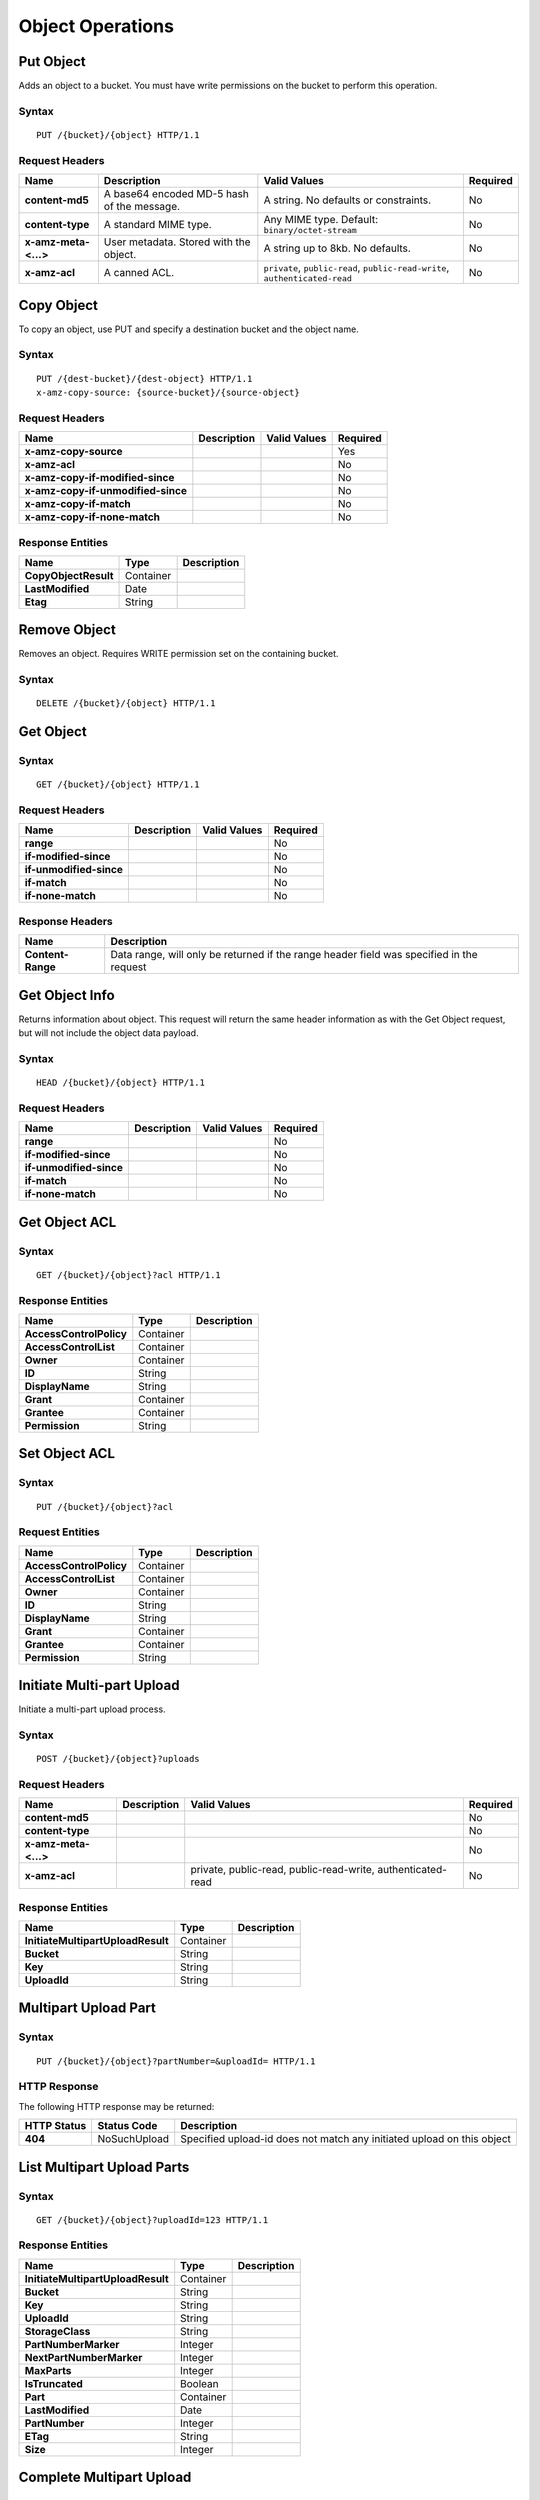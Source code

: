 Object Operations
=================

Put Object
----------
Adds an object to a bucket. You must have write permissions on the bucket to perform this operation.


Syntax
~~~~~~

::

    PUT /{bucket}/{object} HTTP/1.1

Request Headers
~~~~~~~~~~~~~~~

+----------------------+--------------------------------------------+-------------------------------------------------------------------------------+------------+
| Name                 | Description                                | Valid Values                                                                  | Required   |
+======================+============================================+===============================================================================+============+
| **content-md5**      | A base64 encoded MD-5 hash of the message. | A string. No defaults or constraints.                                         | No         |
+----------------------+--------------------------------------------+-------------------------------------------------------------------------------+------------+
| **content-type**     | A standard MIME type.                      | Any MIME type. Default: ``binary/octet-stream``                               | No         |
+----------------------+--------------------------------------------+-------------------------------------------------------------------------------+------------+
| **x-amz-meta-<...>** | User metadata.  Stored with the object.    | A string up to 8kb. No defaults.                                              | No         |
+----------------------+--------------------------------------------+-------------------------------------------------------------------------------+------------+
| **x-amz-acl**        | A canned ACL.                              | ``private``, ``public-read``, ``public-read-write``, ``authenticated-read``   | No         |
+----------------------+--------------------------------------------+-------------------------------------------------------------------------------+------------+


Copy Object
-----------
To copy an object, use PUT and specify a destination bucket and the object name.

Syntax
~~~~~~

::

    PUT /{dest-bucket}/{dest-object} HTTP/1.1
    x-amz-copy-source: {source-bucket}/{source-object}

Request Headers
~~~~~~~~~~~~~~~

+--------------------------------------+---------------+----------------+------------+
| Name                                 | Description   | Valid Values   | Required   |
+======================================+===============+================+============+
| **x-amz-copy-source**                |               |                | Yes        |
+--------------------------------------+---------------+----------------+------------+
| **x-amz-acl**                        |               |                | No         |
+--------------------------------------+---------------+----------------+------------+
| **x-amz-copy-if-modified-since**     |               |                | No         |
+--------------------------------------+---------------+----------------+------------+
| **x-amz-copy-if-unmodified-since**   |               |                | No         |
+--------------------------------------+---------------+----------------+------------+
| **x-amz-copy-if-match**              |               |                | No         |
+--------------------------------------+---------------+----------------+------------+
| **x-amz-copy-if-none-match**         |               |                | No         |
+--------------------------------------+---------------+----------------+------------+

Response Entities
~~~~~~~~~~~~~~~~~

+------------------------+-------------+---------------+
| Name                   | Type        | Description   |
+========================+=============+===============+
| **CopyObjectResult**   | Container   |               |
+------------------------+-------------+---------------+
| **LastModified**       | Date        |               |
+------------------------+-------------+---------------+
| **Etag**               | String      |               |
+------------------------+-------------+---------------+

Remove Object
-------------

Removes an object. Requires WRITE permission set on the containing bucket.

Syntax
~~~~~~

::

    DELETE /{bucket}/{object} HTTP/1.1

Get Object
----------

Syntax
~~~~~~

::

    GET /{bucket}/{object} HTTP/1.1

Request Headers
~~~~~~~~~~~~~~~

+---------------------------+---------------+----------------+------------+
| Name                      | Description   | Valid Values   | Required   |
+===========================+===============+================+============+
| **range**                 |               |                | No         |
+---------------------------+---------------+----------------+------------+
| **if-modified-since**     |               |                | No         |
+---------------------------+---------------+----------------+------------+
| **if-unmodified-since**   |               |                | No         |
+---------------------------+---------------+----------------+------------+
| **if-match**              |               |                | No         |
+---------------------------+---------------+----------------+------------+
| **if-none-match**         |               |                | No         |
+---------------------------+---------------+----------------+------------+

Response Headers
~~~~~~~~~~~~~~~~

+-------------------+--------------------------------------------------------------------------------------------+
| Name              | Description                                                                                |
+===================+============================================================================================+
| **Content-Range** | Data range, will only be returned if the range header field was specified in the request   |
+-------------------+--------------------------------------------------------------------------------------------+

Get Object Info
---------------

Returns information about object. This request will return the same
header information as with the Get Object request, but will not include
the object data payload.

Syntax
~~~~~~

::

    HEAD /{bucket}/{object} HTTP/1.1

Request Headers
~~~~~~~~~~~~~~~

+---------------------------+---------------+----------------+------------+
| Name                      | Description   | Valid Values   | Required   |
+===========================+===============+================+============+
| **range**                 |               |                | No         |
+---------------------------+---------------+----------------+------------+
| **if-modified-since**     |               |                | No         |
+---------------------------+---------------+----------------+------------+
| **if-unmodified-since**   |               |                | No         |
+---------------------------+---------------+----------------+------------+
| **if-match**              |               |                | No         |
+---------------------------+---------------+----------------+------------+
| **if-none-match**         |               |                | No         |
+---------------------------+---------------+----------------+------------+

Get Object ACL
--------------

Syntax
~~~~~~

::

    GET /{bucket}/{object}?acl HTTP/1.1

Response Entities
~~~~~~~~~~~~~~~~~

+---------------------------+-------------+---------------+
| Name                      | Type        | Description   |
+===========================+=============+===============+
| **AccessControlPolicy**   | Container   |               |
+---------------------------+-------------+---------------+
| **AccessControlList**     | Container   |               |
+---------------------------+-------------+---------------+
| **Owner**                 | Container   |               |
+---------------------------+-------------+---------------+
| **ID**                    | String      |               |
+---------------------------+-------------+---------------+
| **DisplayName**           | String      |               |
+---------------------------+-------------+---------------+
| **Grant**                 | Container   |               |
+---------------------------+-------------+---------------+
| **Grantee**               | Container   |               |
+---------------------------+-------------+---------------+
| **Permission**            | String      |               |
+---------------------------+-------------+---------------+

Set Object ACL
--------------

Syntax
~~~~~~

::

    PUT /{bucket}/{object}?acl

Request Entities
~~~~~~~~~~~~~~~~

+---------------------------+-------------+---------------+
| Name                      | Type        | Description   |
+===========================+=============+===============+
| **AccessControlPolicy**   | Container   |               |
+---------------------------+-------------+---------------+
| **AccessControlList**     | Container   |               |
+---------------------------+-------------+---------------+
| **Owner**                 | Container   |               |
+---------------------------+-------------+---------------+
| **ID**                    | String      |               |
+---------------------------+-------------+---------------+
| **DisplayName**           | String      |               |
+---------------------------+-------------+---------------+
| **Grant**                 | Container   |               |
+---------------------------+-------------+---------------+
| **Grantee**               | Container   |               |
+---------------------------+-------------+---------------+
| **Permission**            | String      |               |
+---------------------------+-------------+---------------+

Initiate Multi-part Upload
--------------------------

Initiate a multi-part upload process.

Syntax
~~~~~~

::

    POST /{bucket}/{object}?uploads

Request Headers
~~~~~~~~~~~~~~~

+------------------------+---------------+---------------------------------------------------------------+------------+
| Name                   | Description   | Valid Values                                                  | Required   |
+========================+===============+===============================================================+============+
| **content-md5**        |               |                                                               | No         |
+------------------------+---------------+---------------------------------------------------------------+------------+
| **content-type**       |               |                                                               | No         |
+------------------------+---------------+---------------------------------------------------------------+------------+
| **x-amz-meta-<...>**   |               |                                                               | No         |
+------------------------+---------------+---------------------------------------------------------------+------------+
| **x-amz-acl**          |               | private, public-read, public-read-write, authenticated-read   | No         |
+------------------------+---------------+---------------------------------------------------------------+------------+

Response Entities
~~~~~~~~~~~~~~~~~

+-------------------------------------+-------------+---------------+
| Name                                | Type        | Description   |
+=====================================+=============+===============+
| **InitiateMultipartUploadResult**   | Container   |               |
+-------------------------------------+-------------+---------------+
| **Bucket**                          | String      |               |
+-------------------------------------+-------------+---------------+
| **Key**                             | String      |               |
+-------------------------------------+-------------+---------------+
| **UploadId**                        | String      |               |
+-------------------------------------+-------------+---------------+

Multipart Upload Part
---------------------

Syntax
~~~~~~

::

    PUT /{bucket}/{object}?partNumber=&uploadId= HTTP/1.1

HTTP Response
~~~~~~~~~~~~~

The following HTTP response may be returned:

+---------------+----------------+--------------------------------------------------------------------------+
| HTTP Status   | Status Code    | Description                                                              |
+===============+================+==========================================================================+
| **404**       | NoSuchUpload   | Specified upload-id does not match any initiated upload on this object   |
+---------------+----------------+--------------------------------------------------------------------------+

List Multipart Upload Parts
---------------------------

Syntax
~~~~~~

::

    GET /{bucket}/{object}?uploadId=123 HTTP/1.1

Response Entities
~~~~~~~~~~~~~~~~~

+-------------------------------------+-------------+---------------+
| Name                                | Type        | Description   |
+=====================================+=============+===============+
| **InitiateMultipartUploadResult**   | Container   |               |
+-------------------------------------+-------------+---------------+
| **Bucket**                          | String      |               |
+-------------------------------------+-------------+---------------+
| **Key**                             | String      |               |
+-------------------------------------+-------------+---------------+
| **UploadId**                        | String      |               |
+-------------------------------------+-------------+---------------+
| **StorageClass**                    | String      |               |
+-------------------------------------+-------------+---------------+
| **PartNumberMarker**                | Integer     |               |
+-------------------------------------+-------------+---------------+
| **NextPartNumberMarker**            | Integer     |               |
+-------------------------------------+-------------+---------------+
| **MaxParts**                        | Integer     |               |
+-------------------------------------+-------------+---------------+
| **IsTruncated**                     | Boolean     |               |
+-------------------------------------+-------------+---------------+
| **Part**                            | Container   |               |
+-------------------------------------+-------------+---------------+
| **LastModified**                    | Date        |               |
+-------------------------------------+-------------+---------------+
| **PartNumber**                      | Integer     |               |
+-------------------------------------+-------------+---------------+
| **ETag**                            | String      |               |
+-------------------------------------+-------------+---------------+
| **Size**                            | Integer     |               |
+-------------------------------------+-------------+---------------+

Complete Multipart Upload
-------------------------

Syntax
~~~~~~

::

    POST /{bucket}/{object}?uploadId= HTTP/1.1 

Request Entities
~~~~~~~~~~~~~~~~

+-------------------------------+-------------+----------------+------------+
| Name                          | Type        | Valid Values   | Required   |
+===============================+=============+================+============+
| **CompleteMultipartUpload**   | Container   |                | Yes        |
+-------------------------------+-------------+----------------+------------+
| **Part**                      | Container   |                | Yes        |
+-------------------------------+-------------+----------------+------------+
| **PartNumber**                | Integer     |                | Yes        |
+-------------------------------+-------------+----------------+------------+
| **ETag**                      | String      |                | Yes        |
+-------------------------------+-------------+----------------+------------+

Response Entities
~~~~~~~~~~~~~~~~~

+-------------------------------------+-------------+---------------+
| Name                                | Type        | Description   |
+=====================================+=============+===============+
| **CompleteMultipartUploadResult**   | Container   |               |
+-------------------------------------+-------------+---------------+
| **Location**                        | String      |               |
+-------------------------------------+-------------+---------------+
| **Bucket**                          | String      |               |
+-------------------------------------+-------------+---------------+
| **Key**                             | String      |               |
+-------------------------------------+-------------+---------------+
| **ETag**                            | String      |               |
+-------------------------------------+-------------+---------------+

Abort Multipart Upload
----------------------

Syntax
~~~~~~

::

    DELETE /{bucket}/{object}?uploadId= HTTP/1.1


